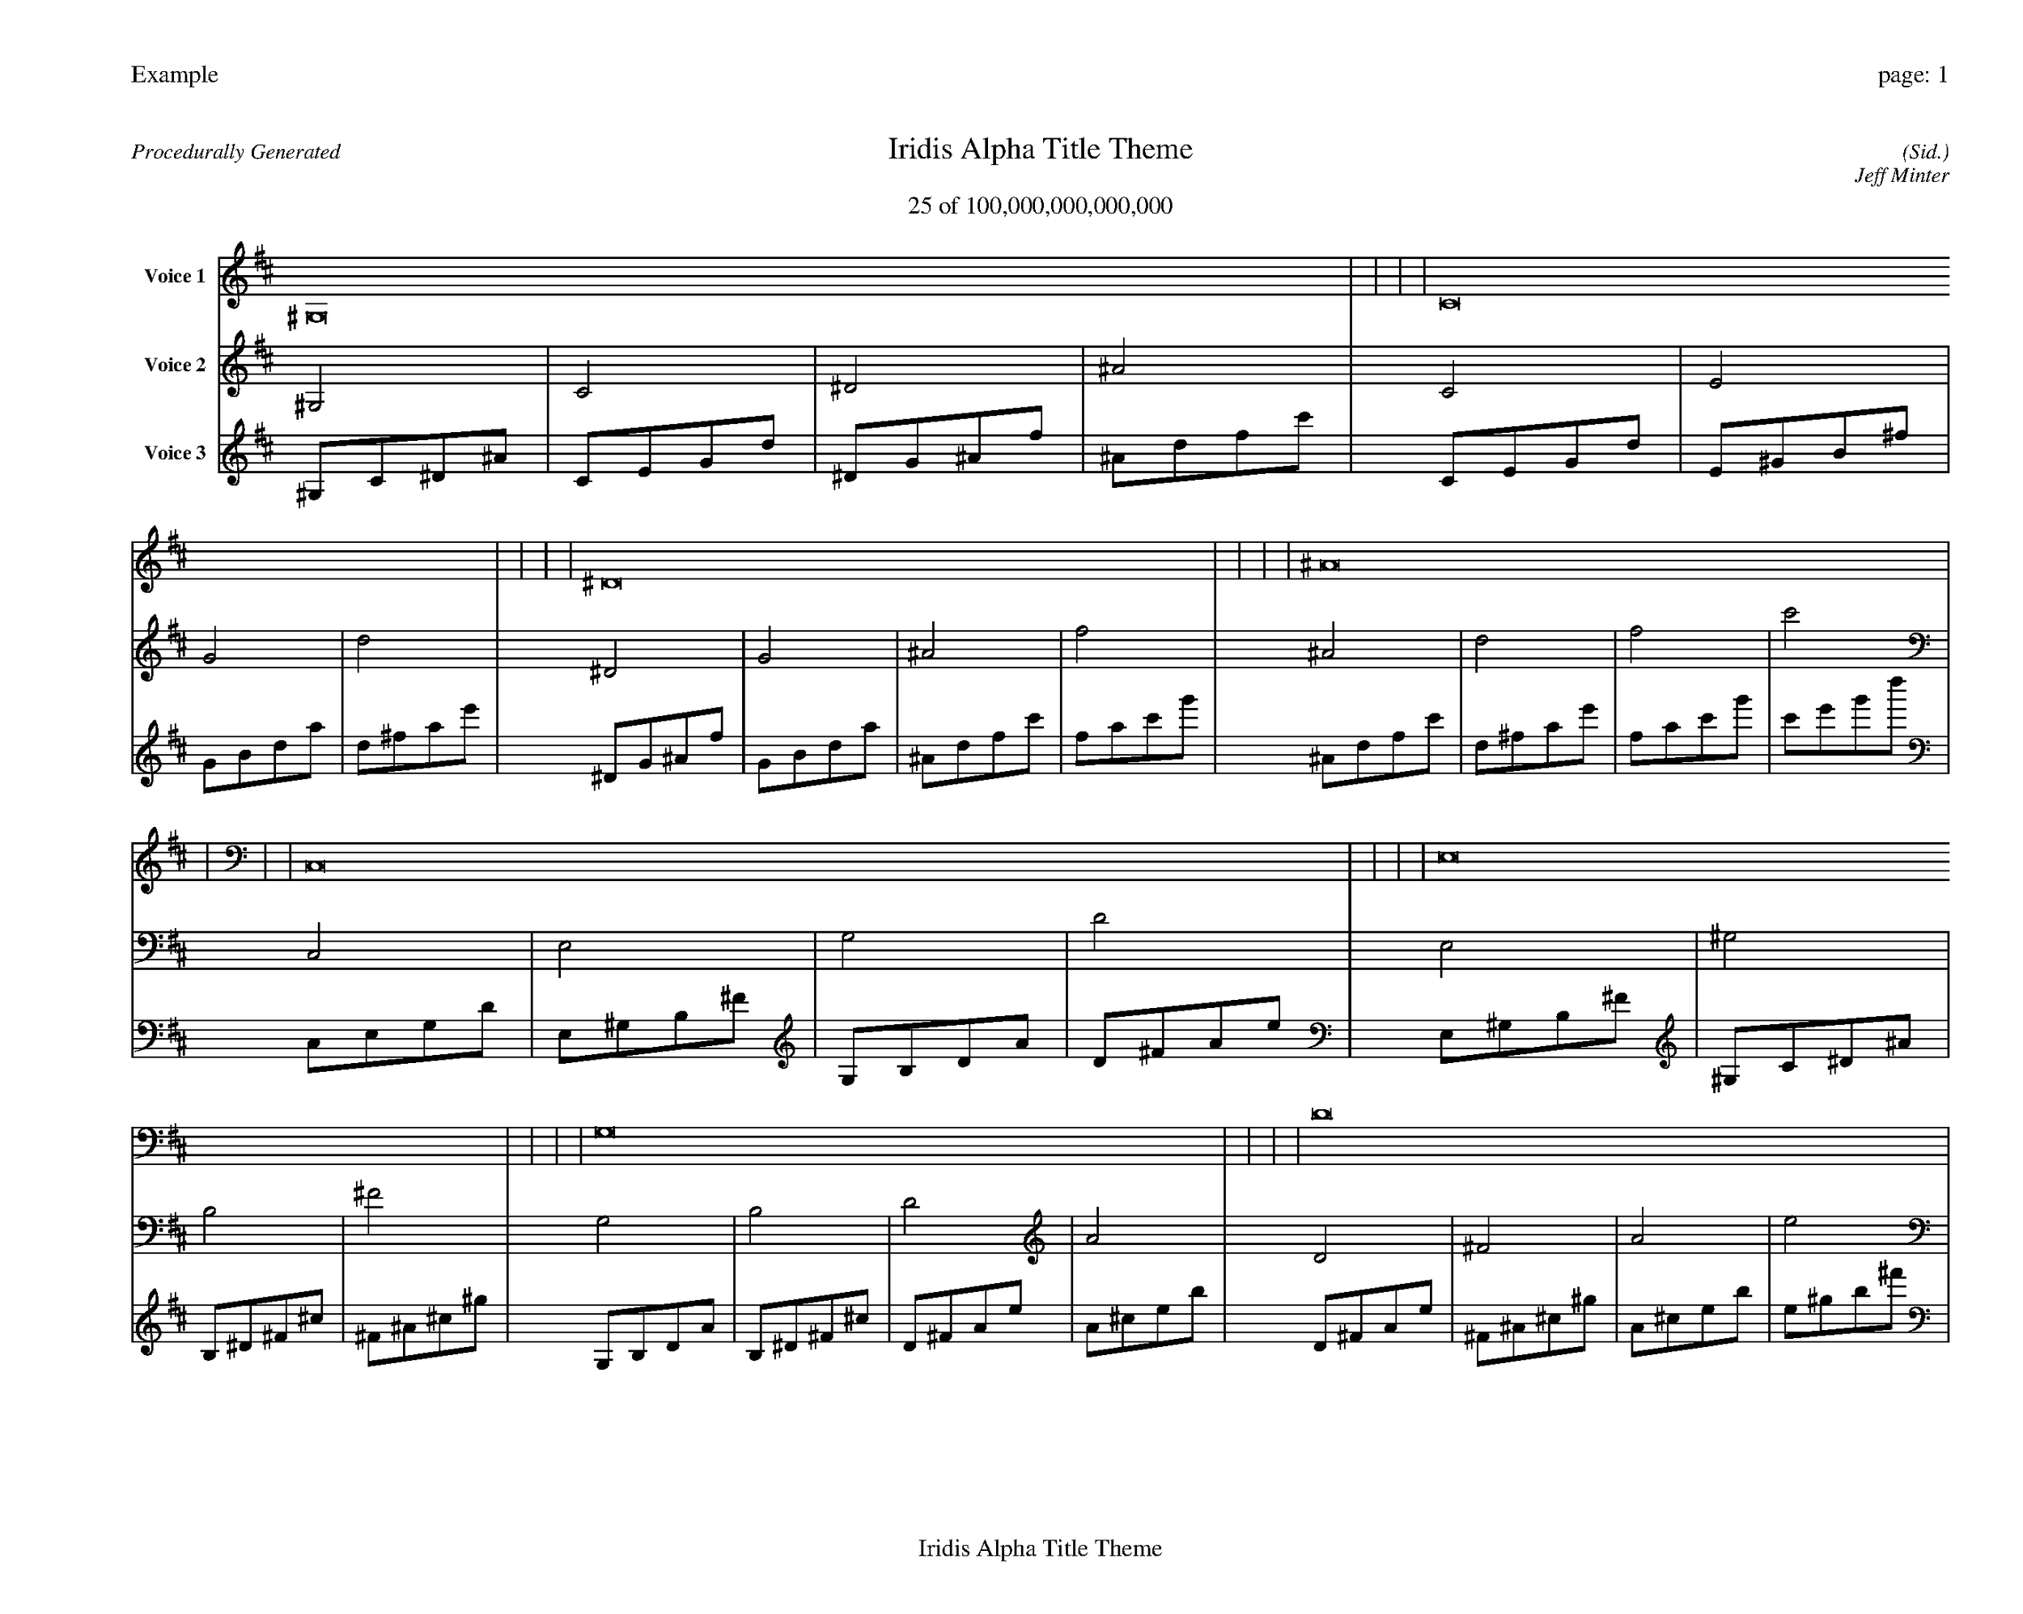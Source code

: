 
%abc-2.2
%%pagewidth 35cm
%%header "Example		page: $P"
%%footer "	$T"
%%gutter .5cm
%%barsperstaff 16
%%titleformat R-P-Q-T C1 O1, T+T N1
%%composerspace 0
X: 2 % start of header
T:Iridis Alpha Title Theme
T:25 of 100,000,000,000,000
C: (Sid.)
O: Jeff Minter
R:Procedurally Generated
L: 1/8
K: D % scale: C major
V:1 name="Voice 1"
^G,16    |     |     |     | C16    |     |     |     | ^D16    |     |     |     | ^A16    |     |     |     | C,16    |     |     |     | E,16    |     |     |     | G,16    |     |     |     | D16    |     |     |     | E,16    |     |     |     | ^G,16    |     |     |     | B,16    |     |     |     | ^F16    |     |     |     | G,16    |     |     |     | B,16    |     |     |     | D16    |     |     |     | A16    |     |     |     | :|
V:2 name="Voice 2"
^G,4    | C4    | ^D4    | ^A4    | C4    | E4    | G4    | d4    | ^D4    | G4    | ^A4    | f4    | ^A4    | d4    | f4    | c'4    | C,4    | E,4    | G,4    | D4    | E,4    | ^G,4    | B,4    | ^F4    | G,4    | B,4    | D4    | A4    | D4    | ^F4    | A4    | e4    | E,4    | ^G,4    | B,4    | ^F4    | ^G,4    | C4    | ^D4    | ^A4    | B,4    | ^D4    | ^F4    | ^c4    | ^F4    | ^A4    | ^c4    | ^g4    | G,4    | B,4    | D4    | A4    | B,4    | ^D4    | ^F4    | ^c4    | D4    | ^F4    | A4    | e4    | A4    | ^c4    | e4    | b4    | :|
V:3 name="Voice 3"
^G,1C1^D1^A1|C1E1G1d1|^D1G1^A1f1|^A1d1f1c'1|C1E1G1d1|E1^G1B1^f1|G1B1d1a1|d1^f1a1e'1|^D1G1^A1f1|G1B1d1a1|^A1d1f1c'1|f1a1c'1g'1|^A1d1f1c'1|d1^f1a1e'1|f1a1c'1g'1|c'1e'1g'1d''1|C,1E,1G,1D1|E,1^G,1B,1^F1|G,1B,1D1A1|D1^F1A1e1|E,1^G,1B,1^F1|^G,1C1^D1^A1|B,1^D1^F1^c1|^F1^A1^c1^g1|G,1B,1D1A1|B,1^D1^F1^c1|D1^F1A1e1|A1^c1e1b1|D1^F1A1e1|^F1^A1^c1^g1|A1^c1e1b1|e1^g1b1^f'1|E,1^G,1B,1^F1|^G,1C1^D1^A1|B,1^D1^F1^c1|^F1^A1^c1^g1|^G,1C1^D1^A1|C1E1G1d1|^D1G1^A1f1|^A1d1f1c'1|B,1^D1^F1^c1|^D1G1^A1f1|^F1^A1^c1^g1|^c1f1^g1^d'1|^F1^A1^c1^g1|^A1d1f1c'1|^c1f1^g1^d'1|^g1c'1^d'1^a'1|G,1B,1D1A1|B,1^D1^F1^c1|D1^F1A1e1|A1^c1e1b1|B,1^D1^F1^c1|^D1G1^A1f1|^F1^A1^c1^g1|^c1f1^g1^d'1|D1^F1A1e1|^F1^A1^c1^g1|A1^c1e1b1|e1^g1b1^f'1|A1^c1e1b1|^c1f1^g1^d'1|e1^g1b1^f'1|b1^d'1^f'1^c''1|:|
